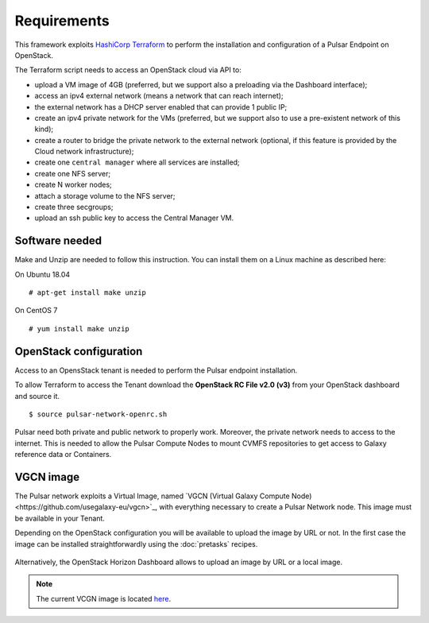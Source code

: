 Requirements
============

This framework exploits `HashiCorp Terraform <https://www.terraform.io/>`_ to perform the installation and configuration of a Pulsar Endpoint on OpenStack.

The Terraform script needs to access an OpenStack cloud via API to:

- upload a VM image of 4GB (preferred, but we support also a preloading via the Dashboard interface);
- access an ipv4 external network (means a network that can reach internet);
- the external network has a DHCP server enabled that can provide 1 public IP;
- create an ipv4 private network for the VMs (preferred, but we support also to use a pre-existent network of this kind);
- create a router to bridge the private network to the external network (optional, if this feature is provided by the Cloud network infrastructure);
- create one ``central manager`` where all services are installed;
- create one NFS server;
- create N worker nodes;
- attach a storage volume to the NFS server;
- create three secgroups;
- upload an ssh public key to access the Central Manager VM.

Software needed
---------------

Make and Unzip are needed to follow this instruction. You can install them on a Linux machine as described here:

On Ubuntu 18.04
::

  # apt-get install make unzip

On CentOS 7
::

  # yum install make unzip

OpenStack configuration
-----------------------

Access to an OpensStack tenant is needed to perform the Pulsar endpoint installation.

To allow Terraform to access the Tenant download the **OpenStack RC File v2.0 (v3)** from your OpenStack dashboard and source it.

.. figure:: _static/img/horizon_rc_file_download.png
   :scale: 20%
   :align: center

::

  $ source pulsar-network-openrc.sh 

Pulsar need both private and public network to properly work. Moreover, the private network needs to access to the internet.
This is needed to allow the Pulsar Compute Nodes to mount CVMFS repositories to get access to Galaxy reference data or Containers.

VGCN image
----------

The Pulsar network exploits a Virtual Image, named `VGCN (Virtual Galaxy Compute Node)<https://github.com/usegalaxy-eu/vgcn>`_,
with everything necessary to create a Pulsar Network node. This image must be available in your Tenant.

Depending on the OpenStack configuration you will be available to upload the image by URL or not. In the first case the image
can be installed straightforwardly using the :doc:`pretasks` recipes.

.. figure:: _static/img/horizon_image_upload.png
   :scale: 40%
   :align: center

Alternatively, the OpenStack Horizon Dashboard allows to upload an image by URL or a local image. 

.. note::

   The current VCGN image is located `here <https://usegalaxy.eu/static/vgcn/vggp-v31-j132-4ab83d5ffde9-master.raw>`_.

